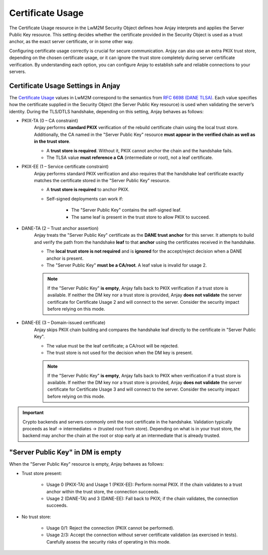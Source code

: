 ..
   Copyright 2017-2025 AVSystem <avsystem@avsystem.com>
   AVSystem Anjay LwM2M SDK
   All rights reserved.

   Licensed under AVSystem Anjay LwM2M Client SDK - Non-Commercial License.
   See the attached LICENSE file for details.

Certificate Usage
=================

The Certificate Usage resource in the LwM2M Security Object defines how Anjay
interprets and applies the Server Public Key resource. This setting decides whether
the certificate provided in the Security Object is used as a trust anchor, as
the exact server certificate, or in some other way.

Configuring certificate usage correctly is crucial for secure communication. Anjay
can also use an extra PKIX trust store, depending on the chosen certificate usage,
or it can ignore the trust store completely during server certificate verification.
By understanding each option, you can configure Anjay to establish safe and reliable
connections to your servers.

Certificate Usage Settings in Anjay
-----------------------------------

The `Certificate Usage <https://www.openmobilealliance.org/release/LightweightM2M/V1_2-20201110-A/HTML-Version/OMA-TS-LightweightM2M_Transport-V1_2-20201110-A.html#5-2-9-7-0-5297-Certificate-Usage-Field>`_
values in LwM2M correspond to the semantics from `RFC 6698 (DANE TLSA) <https://www.rfc-editor.org/rfc/rfc6698.html>`_.
Each value specifies how the certificate supplied in the Security Object (the
Server Public Key resource) is used when validating the server’s identity. During
the TLS/DTLS handshake, depending on this setting, Anjay behaves as follows:

- PKIX-TA (0 – CA constraint)
    Anjay performs **standard PKIX** verification of the rebuild certificate chain using the
    local trust store. Additionally, the CA named in the "Server Public Key"
    resource **must appear in the verified chain as well as in the trust store**.

    - A **trust store is required**. Without it, PKIX cannot anchor the chain and the handshake fails.
    - The TLSA value **must reference a CA** (intermediate or root), not a leaf certificate.

- PKIX-EE (1 – Service certificate constraint)
    Anjay performs standard PKIX verification and also requires that the handshake
    leaf certificate exactly matches the certificate stored in the "Server Public Key"
    resource.

    - A **trust store is required** to anchor PKIX.
    - Self-signed deployments can work if:

        - The "Server Public Key" contains the self-signed leaf.
        - The same leaf is present in the trust store to allow PKIX to succeed.

- DANE-TA (2 – Trust anchor assertion)
    Anjay treats the "Server Public Key" certificate as the **DANE trust anchor**
    for this server. It attempts to build and verify the path from the handshake
    **leaf** to that **anchor** using the certificates received in the handshake.

    - The **local trust store is not required** and is **ignored** for the accept/reject decision when a DANE anchor is present.
    - The "Server Public Key" **must be a CA/root**. A leaf value is invalid for usage 2.

    .. note::

        If the "Server Public Key" **is empty**, Anjay falls back to PKIX
        verification if a trust store is available. If neither the DM key nor a trust
        store is provided, Anjay **does not validate** the server certificate for
        Certificate Usage 2 and will connect to the server. Consider the security
        impact before relying on this mode.

- DANE-EE (3 – Domain-issued certificate)
    Anjay skips PKIX chain building and compares the handshake leaf directly to
    the certificate in "Server Public Key".

    - The value must be the leaf certificate; a CA/root will be rejected.
    - The trust store is not used for the decision when the DM key is present.

    .. note:: 

        If the "Server Public Key" **is empty**, Anjay falls back to PKIX when
        verification if a trust store is available. If neither the DM key nor a trust
        store is provided, Anjay **does not validate** the server certificate for
        Certificate Usage 3 and will connect to the server. Consider the security
        impact before relying on this mode.

.. important:: 

   Crypto backends and servers commonly omit the root certificate in the handshake.
   Validation typically proceeds as leaf → intermediates → (trusted root from store).
   Depending on what is in your trust store, the backend may anchor the chain at
   the root or stop early at an intermediate that is already trusted.


"Server Public Key" in DM is empty
----------------------------------

When the "Server Public Key" resource is empty, Anjay behaves as follows:

- Trust store present:

    - Usage 0 (PKIX-TA) and Usage 1 (PKIX-EE): Perform normal PKIX. If the chain validates to a trust anchor within the trust store, the connection succeeds.

    - Usage 2 (DANE-TA) and 3 (DANE-EE): Fall back to PKIX; if the chain validates, the connection succeeds.

- No trust store:

    - Usage 0/1: Reject the connection (PKIX cannot be performed).

    - Usage 2/3: Accept the connection without server certificate validation (as exercised in tests). Carefully assess the security risks of operating in this mode.
